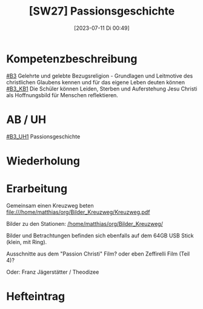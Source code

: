 #+title:      [SW27] Passionsgeschichte
#+date:       [2023-07-11 Di 00:49]
#+filetags:   :04:sw27:
#+identifier: 20230711T004914


* Kompetenzbeschreibung
[[#B3]] Gelehrte und gelebte Bezugsreligion - Grundlagen und Leitmotive des christlichen Glaubens kennen und für das eigene Leben deuten können
[[#B3_KB1]] Die Schüler können Leiden, Sterben und Auferstehung Jesu Christi als Hoffnungsbild für Menschen reflektieren.

* AB / UH
[[#B3_UH1]] Passionsgeschichte

* Wiederholung


* Erarbeitung
Gemeinsam einen Kreuzweg beten
file:///home/matthias/org/Bilder_Kreuzweg/Kreuzweg.pdf

Bilder zu den Stationen:
[[/home/matthias/org/Bilder_Kreuzweg/]]

Bilder und Betrachtungen befinden sich ebenfalls auf dem 64GB USB Stick (klein, mit Ring).

Ausschnitte aus dem "Passion Christi" Film? oder eben Zeffirelli Film (Teil 4)?

Oder:
Franz Jägerstätter / Theodizee

* Hefteintrag
